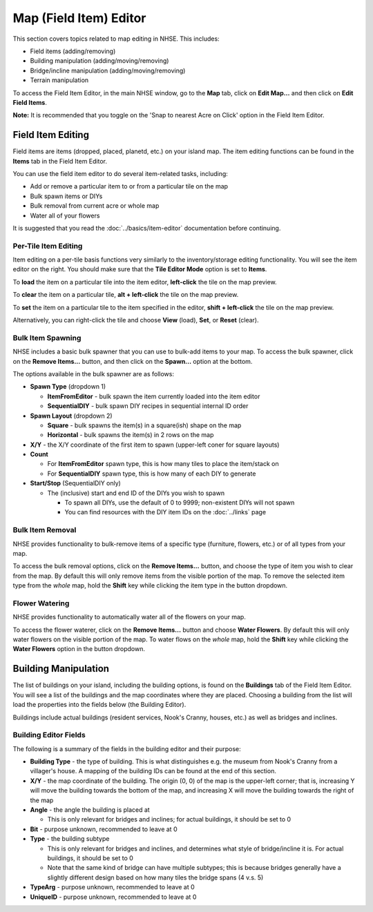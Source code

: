 .. NHSE Documentation:  Map Editor
   Covers topics related to the field item editor

=======================
Map (Field Item) Editor
=======================

This section covers topics related to map editing in NHSE.  This includes:

* Field items (adding/removing)
* Building manipulation (adding/moving/removing)
* Bridge/incline manipulation (adding/moving/removing)
* Terrain manipulation

To access the Field Item Editor, in the main NHSE window, go to the **Map** tab, click on **Edit Map...** and then
click on **Edit Field Items**.

**Note:**  It is recommended that you toggle on the 'Snap to nearest Acre on Click' option in the Field Item Editor.

Field Item Editing
==================

Field items are items (dropped, placed, planetd, etc.) on your island map.  The item editing functions can be found
in the **Items** tab in the Field Item Editor.

You can use the field item editor to do several item-related tasks, including:

* Add or remove a particular item to or from a particular tile on the map
* Bulk spawn items or DIYs
* Bulk removal from current acre or whole map
* Water all of your flowers

It is suggested that you read the :doc:`../basics/item-editor` documentation before continuing.

Per-Tile Item Editing
----------------------

Item editing on a per-tile basis functions very similarly to the inventory/storage editing functionality.  You
will see the item editor on the right.  You should make sure that the **Tile Editor Mode** option is set to
**Items**.

To **load** the item on a particular tile into the item editor, **left-click** the tile on the map preview.

To **clear** the item on a particular tile, **alt + left-click** the tile on the map preview.

To **set** the item on a particular tile to the item specified in the editor, **shift + left-click** the tile
on the map preview.

Alternatively, you can right-click the tile and choose **View** (load), **Set**, or **Reset** (clear).

Bulk Item Spawning
------------------

NHSE includes a basic bulk spawner that you can use to bulk-add items to your map.  To access the bulk spawner,
click on the **Remove Items...** button, and then click on the **Spawn...** option at the bottom.

The options available in the bulk spawner are as follows:

* **Spawn Type** (dropdown 1)

  * **ItemFromEditor** - bulk spawn the item currently loaded into the item editor
  * **SequentialDIY** - bulk spawn DIY recipes in sequential internal ID order

* **Spawn Layout** (dropdown 2)

  * **Square** - bulk spawns the item(s) in a square(ish) shape on the map
  * **Horizontal** - bulk spawns the item(s) in 2 rows on the map

* **X/Y** - the X/Y coordinate of the first item to spawn (upper-left coner for square layouts)
* **Count**

  * For **ItemFromEditor** spawn type, this is how many tiles to place the item/stack on
  * For **SequentialDIY** spawn type, this is how many of each DIY to generate

* **Start/Stop** (SequentialDIY only)

  * The (inclusive) start and end ID of the DIYs you wish to spawn

    * To spawn all DIYs, use the default of 0 to 9999; non-existent DIYs will not spawn
    * You can find resources with the DIY item IDs on the :doc:`../links` page

Bulk Item Removal
-----------------

NHSE provides functionality to bulk-remove items of a specific type (furniture, flowers, etc.) or of all types
from your map.

To access the bulk removal options, click on the **Remove Items...** button, and choose the type of item you
wish to clear from the map.  By default this will only remove items from the visible portion of the map.  To
remove the selected item type from the *whole* map, hold the **Shift** key while clicking the item type in the
button dropdown.

Flower Watering
----------------

NHSE provides functionality to automatically water all of the flowers on your map.

To access the flower waterer, click on the **Remove Items...** button and choose **Water Flowers**.  By default
this will only water flowers on the visible portion of the map.  To water flows on the *whole* map, hold the
**Shift** key while clicking the **Water Flowers** option in the button dropdown.

Building Manipulation
=====================

The list of buildings on your island, including the building options, is found on the **Buildings** tab of the
Field Item Editor.  You will see a list of the buildings and the map coordinates where they are placed.  Choosing
a building from the list will load the properties into the fields below (the Building Editor).

Buildings include actual buildings (resident services, Nook's Cranny, houses, etc.) as well as bridges and inclines.

Building Editor Fields
-----------------------

The following is a summary of the fields in the building editor and their purpose:

* **Building Type** - the type of building.  This is what distinguishes e.g. the museum from Nook's Cranny from a
  villager's house.  A mapping of the building IDs can be found at the end of this section.
* **X/Y** - the map coordinate of the building.  The origin (0, 0) of the map is the upper-left corner; that is,
  increasing Y will move the building towards the bottom of the map, and increasing X will move the building
  towards the right of the map
* **Angle** - the angle the building is placed at
  
  * This is only relevant for bridges and inclines; for actual buildings, it should be set to 0

* **Bit** - purpose unknown, recommended to leave at 0
* **Type** - the building subtype

  * This is only relevant for bridges and inclines, and determines what style of bridge/incline it is.  For actual
    buildings, it should be set to 0
  * Note that the same kind of bridge can have multiple subtypes; this is because bridges generally have a slightly
    different design based on how many tiles the bridge spans (4 v.s. 5)

* **TypeArg** - purpose unknown, recommended to leave at 0
* **UniqueID** - purpose unknown, recommended to leave at 0